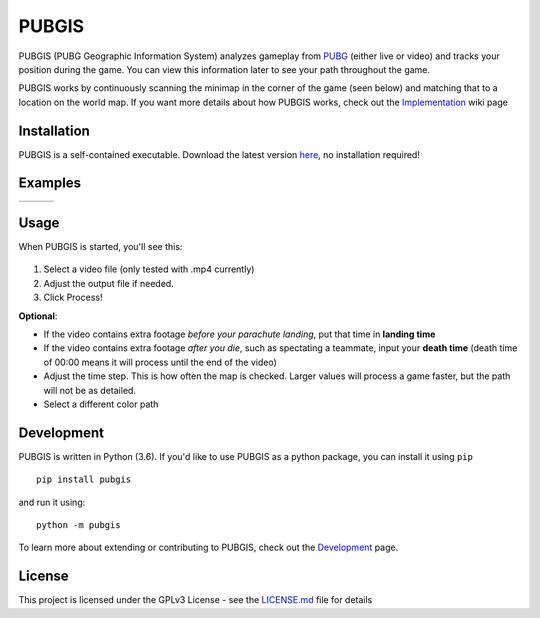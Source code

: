 |icon| PUBGIS |Build status| |Github All Releases| |PyPI|
=========================================================

PUBGIS (PUBG Geographic Information System) analyzes gameplay from
`PUBG`_ (either live or video) and tracks your position during the game.
You can view this information later to see your path throughout the
game.

PUBGIS works by continuously scanning the minimap in the corner of the
game (seen below) and matching that to a location on the world map. If
you want more details about how PUBGIS works, check out the
`Implementation`_ wiki page

.. figure:: https://github.com/andrewzwicky/PUBGIS/raw/master/docs/minimap_callout_readme.jpg
   :scale: 80 %

Installation
------------

PUBGIS is a self-contained executable. Download the latest version
`here`_, no installation required!

Examples
--------

.. |ex1| image:: https://github.com/andrewzwicky/PUBGIS/raw/master/docs/example_path.jpg
   :height: 400
   :align: top
.. |ex2| image:: https://github.com/andrewzwicky/PUBGIS/raw/master/docs/example_path_2.jpg
   :height: 400
   :align: top
.. |ex3| image:: https://github.com/andrewzwicky/PUBGIS/raw/master/docs/example_path_3.jpg
   :height: 400
   :align: top


+---------+---------+---------+
| |ex1|   |   |ex2| |   |ex3| |
+---------+---------+---------+

Usage
-----

When PUBGIS is started, you'll see this:

.. figure:: https://github.com/andrewzwicky/PUBGIS/raw/master/docs/example_setup.jpg
   :scale: 45 %

1. Select a video file (only tested with .mp4 currently)
2. Adjust the output file if needed.
3. Click Process!

**Optional**:

* If the video contains extra footage *before your parachute landing*, put that time in **landing time**

* If the video contains extra footage *after you die*, such as spectating a teammate, input your **death time** (death time of 00:00 means it will process until the end of the video)

* Adjust the time step. This is how often the map is checked. Larger values will process a game faster, but the path will not be as detailed.

* Select a different color path

Development
-----------

PUBGIS is written in Python (3.6). If you'd like to use PUBGIS as a
python package, you can install it using ``pip``

::

    pip install pubgis

and run it using:

::

    python -m pubgis

To learn more about extending or contributing to PUBGIS, check out the
`Development`_ page.

License
-------

This project is licensed under the GPLv3 License - see the `LICENSE.md`_
file for details

.. _PUBG: https://www.playbattlegrounds.com/main.pu
.. _Implementation: https://github.com/andrewzwicky/PUBGIS/wiki/Implementation
.. _here: https://github.com/andrewzwicky/PUBGIS/releases/latest
.. _Development: https://github.com/andrewzwicky/PUBGIS/wiki/Development
.. _LICENSE.md: LICENSE.md

.. |icon| image:: pubgis/images/icons/navigation_32.png
.. |Build status| image:: https://ci.appveyor.com/api/projects/status/sbooipngsjk1kx46/branch/master?svg=true
   :target: https://ci.appveyor.com/project/andrewzwicky/pubgis/branch/master
.. |Github All Releases| image:: https://img.shields.io/github/downloads/andrewzwicky/PUBGIS/total.svg
   :target: https://github.com/andrewzwicky/PUBGIS/releases/latest
.. |PyPI| image:: https://img.shields.io/pypi/v/PUBGIS.svg
   :target: https://pypi.python.org/pypi/PUBGIS
